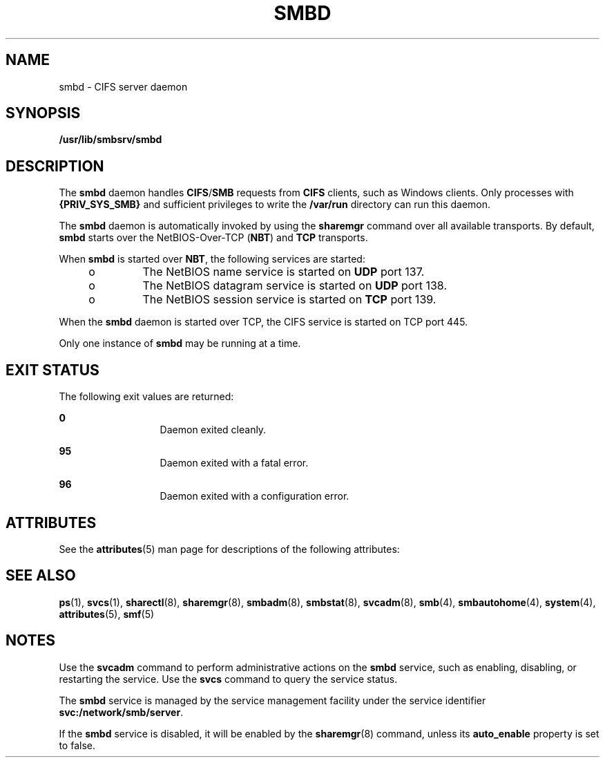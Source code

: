 '\" te
.\" Copyright (c) 2007, Sun Microsystems, Inc. All Rights Reserved.
.\" The contents of this file are subject to the terms of the Common Development and Distribution License (the "License").  You may not use this file except in compliance with the License.
.\" You can obtain a copy of the license at usr/src/OPENSOLARIS.LICENSE or http://www.opensolaris.org/os/licensing.  See the License for the specific language governing permissions and limitations under the License.
.\" When distributing Covered Code, include this CDDL HEADER in each file and include the License file at usr/src/OPENSOLARIS.LICENSE.  If applicable, add the following below this CDDL HEADER, with the fields enclosed by brackets "[]" replaced with your own identifying information: Portions Copyright [yyyy] [name of copyright owner]
.TH SMBD 8 "Feb 5, 2008"
.SH NAME
smbd \- CIFS server daemon
.SH SYNOPSIS
.LP
.nf
\fB/usr/lib/smbsrv/smbd\fR
.fi

.SH DESCRIPTION
.sp
.LP
The \fBsmbd\fR daemon handles \fBCIFS\fR/\fBSMB\fR requests from \fBCIFS\fR
clients, such as Windows clients. Only processes with \fB{PRIV_SYS_SMB}\fR and
sufficient privileges to write the \fB/var/run\fR directory can run this
daemon.
.sp
.LP
The \fBsmbd\fR daemon is automatically invoked by using the \fBsharemgr\fR
command over all available transports. By default, \fBsmbd\fR starts over the
NetBIOS-Over-TCP (\fBNBT\fR) and \fBTCP\fR transports.
.sp
.LP
When \fBsmbd\fR is started over \fBNBT\fR, the following services are started:
.RS +4
.TP
.ie t \(bu
.el o
The NetBIOS name service is started on \fBUDP\fR port 137.
.RE
.RS +4
.TP
.ie t \(bu
.el o
The NetBIOS datagram service is started on \fBUDP\fR port 138.
.RE
.RS +4
.TP
.ie t \(bu
.el o
The NetBIOS session service is started on \fBTCP\fR port 139.
.RE
.sp
.LP
When the \fBsmbd\fR daemon is started over TCP, the CIFS service is started on
TCP port 445.
.sp
.LP
Only one instance of \fBsmbd\fR may be running at a time.
.SH EXIT STATUS
.sp
.LP
The following exit values are returned:
.sp
.ne 2
.na
\fB0\fR
.ad
.RS 13n
Daemon exited cleanly.
.RE

.sp
.ne 2
.na
\fB95\fR
.ad
.RS 13n
Daemon exited with a fatal error.
.RE

.sp
.ne 2
.na
\fB96\fR
.ad
.RS 13n
Daemon exited with a configuration error.
.RE

.SH ATTRIBUTES
.sp
.LP
See the \fBattributes\fR(5) man page for descriptions of the following
attributes:
.sp

.sp
.TS
box;
c | c
l | l .
ATTRIBUTE TYPE	ATTRIBUTE VALUE
_
Interface Stability	Uncommitted
.TE

.SH SEE ALSO
.sp
.LP
\fBps\fR(1), \fBsvcs\fR(1), \fBsharectl\fR(8), \fBsharemgr\fR(8),
\fBsmbadm\fR(8), \fBsmbstat\fR(8), \fBsvcadm\fR(8), \fBsmb\fR(4),
\fBsmbautohome\fR(4), \fBsystem\fR(4), \fBattributes\fR(5), \fBsmf\fR(5)
.SH NOTES
.sp
.LP
Use the \fBsvcadm\fR command to perform administrative actions on the
\fBsmbd\fR service, such as enabling, disabling, or restarting the service. Use
the \fBsvcs\fR command to query the service status.
.sp
.LP
The \fBsmbd\fR service is managed by the service management facility under the
service identifier \fBsvc:/network/smb/server\fR.
.sp
.LP
If the \fBsmbd\fR service is disabled, it will be enabled by the
\fBsharemgr\fR(8) command,  unless its \fBauto_enable\fR  property is set to
false.
